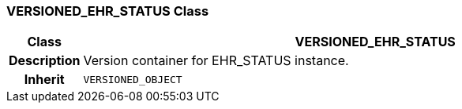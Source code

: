 === VERSIONED_EHR_STATUS Class

[cols="^1,3,5"]
|===
h|*Class*
2+^h|*VERSIONED_EHR_STATUS*

h|*Description*
2+a|Version container for EHR_STATUS instance.

h|*Inherit*
2+|`VERSIONED_OBJECT`

|===
